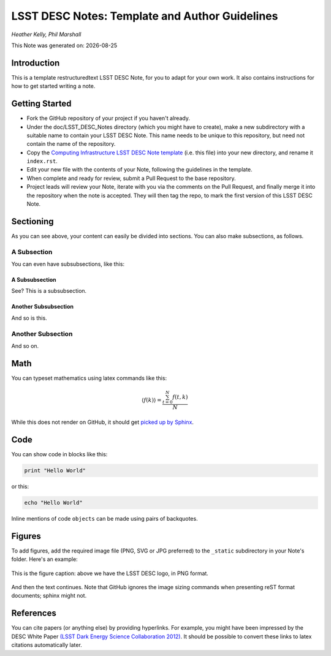 ..
  Template for LSST DESC Notes, including guidelines for authors.

  Heather Kelly & Phil Marshall, Summer 2016

  See also:
  * https://github.com/lsst-sqre/sqr-000/blob/master/index.rst for an LSST technote deescribing LSST technotes, on which DESC notes are styled.
  * https://github.com/lsst-dm/dmtn-008/blob/master/index.rst for a nice example LSST technote by Michael Wood-Vasey, which is rendered by the LSST technotes system at http://dmtn-008.lsst.io/en/latest/
  * http://docs.lsst.codes/en/latest/development/docs/rst_styleguide.html for a guide to reStructuredText writing, and https://github.com/ralsina/rst-cheatsheet/blob/master/rst-cheatsheet.rst for a nice cheatsheet.

.. role:: raw-math(raw)
    :format: latex html

===============================================
LSST DESC Notes: Template and Author Guidelines
===============================================

*Heather Kelly, Phil Marshall*

.. |date| date::
This Note was generated on: |date|


Introduction
============
This is a template restructuredtext LSST DESC Note, for you to adapt for your own work. It also contains instructions for how to get started writing a note.

Getting Started
===============
* Fork the GitHub repository of your project if you haven't already. 
* Under the doc/LSST_DESC_Notes directory (which you might have to create), make a new subdirectory with a suitable name to contain your LSST DESC Note. This name needs to be unique to this repository, but need not contain the name of the repository.
* Copy the `Computing Infrastructure LSST DESC Note template <https://github.com/DarkEnergyScienceCollaboration/ComputingInfrastructure/blob/master/doc/LSST_DESC_Notes/template_LSST_DESC_Note.rst>`_ (i.e. this file) into your new directory, and rename it ``index.rst``.
* Edit your new file with the contents of your Note, following the guidelines in the template.
* When complete and ready for review, submit a Pull Request to the base repository.
* Project leads will review your Note, iterate with you via the comments on the Pull Request, and finally merge it into the repository when the note is accepted. They will then tag the repo, to mark the first version of this LSST DESC Note.

Sectioning 
==========
As you can see above, your content can easily be divided into sections. You can also make subsections, as follows.

A Subsection
------------
You can even have subsubsections, like this:

A Subsubsection
^^^^^^^^^^^^^^^
See? This is a subsubsection.

Another Subsubsection
^^^^^^^^^^^^^^^^^^^^^
And so is this.

Another Subsection
------------------
And so on.

Math
====

You can typeset mathematics using latex commands like this:

.. math::

  \langle f(k) \rangle = \frac{ \sum_{t=0}^{N}f(t,k) }{N}

While this does not render on GitHub, it should get `picked up by Sphinx <http://www.sphinx-doc.org/en/stable/ext/math.html>`_.


Code
====
You can show code in blocks like this:

.. code-block:: python

  print "Hello World"

or this:

.. code-block:: bash

  echo "Hello World"

Inline mentions of code ``objects`` can be made using pairs of backquotes.


Figures
=======
To add figures, add the required image file (PNG, SVG or JPG preferred) to the ``_static`` subdirectory in your Note's folder. Here's an example:

.. figure:: ./_static/desc-logo.png
  :name: fig-logo
  :target: ./_static/desc-logo.png
  :width: 200px
  :align: center

  This is the figure caption: above we have the LSST DESC logo, in PNG format.

And then the text continues. Note that GitHub ignores the image sizing commands when presenting reST format documents; sphinx might not.


References
==========
You can cite papers (or anything else) by providing hyperlinks. For example, you might have been impressed by the DESC White Paper `(LSST Dark Energy Science Collaboration 2012) <http://arxiv.org/abs/1211.0310>`_.  It should be possible to convert these links to latex citations automatically later. 
